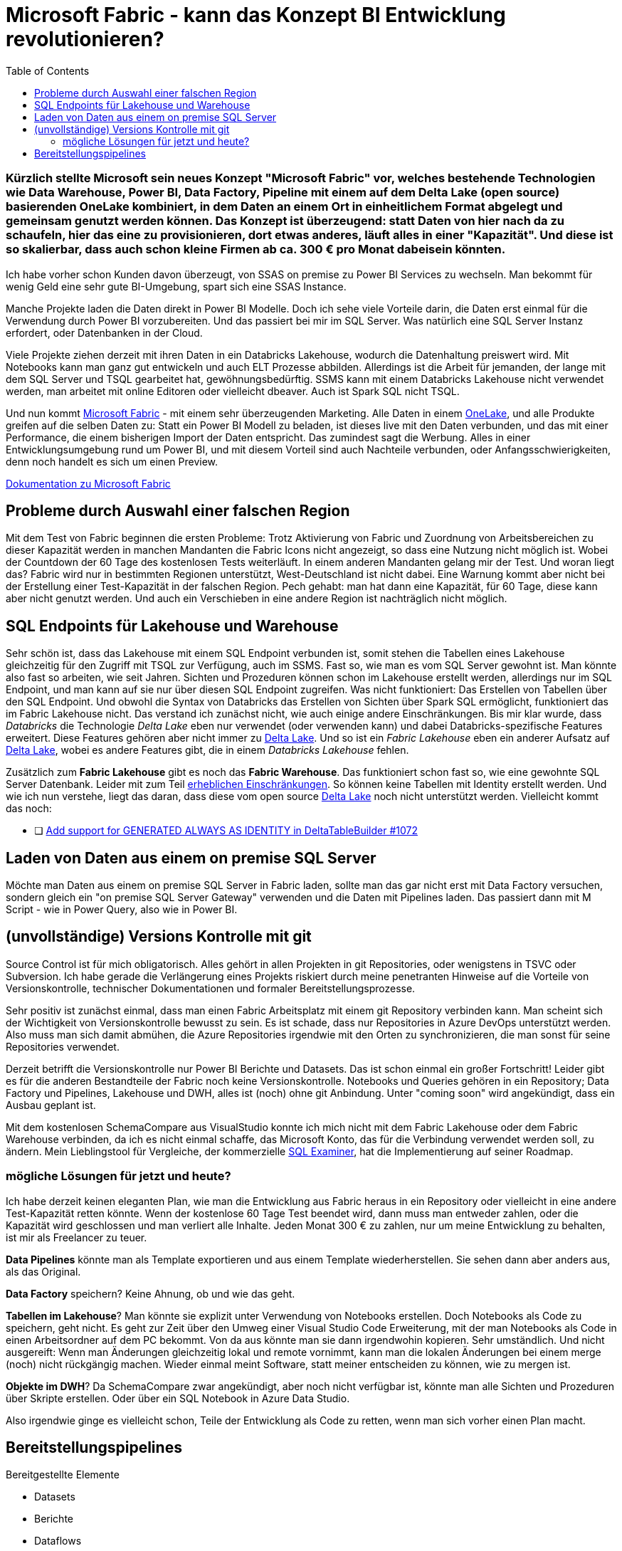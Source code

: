 = Microsoft Fabric - kann das Konzept BI Entwicklung revolutionieren?
:page-subtitle: Kürzlich stellte Microsoft sein neues Konzept "Microsoft Fabric" vor, welches bestehende Technologien wie Data Warehouse, Power BI, Data Factory, Pipeline mit einem auf dem Delta Lake (open source) basierenden OneLake kombiniert, in dem Daten an einem Ort in einheitlichem Format abgelegt und gemeinsam genutzt werden können. Das Konzept ist überzeugend: statt Daten von hier nach da zu schaufeln, hier das eine zu provisionieren, dort etwas anderes, läuft alles in einer "Kapazität". Und diese ist so skalierbar, dass auch schon kleine Firmen ab ca. 300 € pro Monat dabeisein könnten.
:page-last-updated: 2023-06-11
:page-tags: ["Microsoft Fabric", "Power BI", "DWH", "Lakehouse","git","SSMS"]
:toc:

:imagesdir: ../assets/img

ifndef::env-site[]

// on the jekyll server, the :page-subtitle: is displayed below the title.
// but it is not shown, when rendered in html5, and the site is rendered in html5, when working locally
// so we show it additionally only, when we work locally
// https://docs.asciidoctor.org/asciidoc/latest/document/subtitle/

[discrete] 
=== {page-subtitle}

endif::env-site[]

Ich habe vorher schon Kunden davon überzeugt, von SSAS on premise zu Power BI Services zu wechseln. Man bekommt für wenig Geld eine sehr gute BI-Umgebung, spart sich eine SSAS Instance.

Manche Projekte laden die Daten direkt in Power BI Modelle. Doch ich sehe viele Vorteile darin, die Daten erst einmal für die Verwendung durch Power BI vorzubereiten. Und das passiert bei mir im SQL Server. Was natürlich eine SQL Server Instanz erfordert, oder Datenbanken in der Cloud.

Viele Projekte ziehen derzeit mit ihren Daten in ein Databricks Lakehouse, wodurch die Datenhaltung preiswert wird. Mit Notebooks kann man ganz gut entwickeln und auch ELT Prozesse abbilden. Allerdings ist die Arbeit für jemanden, der lange mit dem SQL Server und TSQL gearbeitet hat, gewöhnungsbedürftig. SSMS kann mit einem Databricks Lakehouse nicht verwendet werden, man arbeitet mit online Editoren oder vielleicht dbeaver. Auch ist Spark SQL nicht TSQL.

Und nun kommt https://www.microsoft.com/de-de/microsoft-fabric[Microsoft Fabric] - mit einem sehr überzeugenden Marketing. Alle Daten in einem https://learn.microsoft.com/de-de/fabric/onelake/[OneLake], und alle Produkte greifen auf die selben Daten zu: Statt ein Power BI Modell zu beladen, ist dieses live mit den Daten verbunden, und das mit einer Performance, die einem bisherigen Import der Daten entspricht. Das zumindest sagt die Werbung. Alles in einer Entwicklungsumgebung rund um Power BI, und mit diesem Vorteil sind auch Nachteile verbunden, oder Anfangsschwierigkeiten, denn noch handelt es sich um einen Preview.

https://learn.microsoft.com/de-de/fabric/[Dokumentation zu Microsoft Fabric]

== Probleme durch Auswahl einer falschen Region

Mit dem Test von Fabric beginnen die ersten Probleme: Trotz Aktivierung von Fabric und Zuordnung von Arbeitsbereichen zu dieser Kapazität werden in manchen Mandanten die Fabric Icons nicht angezeigt, so dass eine Nutzung nicht möglich ist. Wobei der Countdown der 60 Tage des kostenlosen Tests weiterläuft. In einem anderen Mandanten gelang mir der Test. Und woran liegt das? Fabric wird nur in bestimmten Regionen unterstützt, West-Deutschland ist nicht dabei. Eine Warnung kommt aber nicht bei der Erstellung einer Test-Kapazität in der falschen Region. Pech gehabt: man hat dann eine Kapazität, für 60 Tage, diese kann aber nicht genutzt werden. Und auch ein Verschieben in eine andere Region ist nachträglich nicht möglich.

== SQL Endpoints für Lakehouse und Warehouse

Sehr schön ist, dass das Lakehouse mit einem SQL Endpoint verbunden ist, somit stehen die Tabellen eines Lakehouse gleichzeitig für den Zugriff mit TSQL zur Verfügung, auch im SSMS. Fast so, wie man es vom SQL Server gewohnt ist. Man könnte also fast so arbeiten, wie seit Jahren. Sichten und Prozeduren können schon im Lakehouse erstellt werden, allerdings nur im SQL Endpoint, und man kann auf sie nur über diesen SQL Endpoint zugreifen. Was nicht funktioniert: Das Erstellen von Tabellen über den SQL Endpoint. Und obwohl die Syntax von Databricks das Erstellen von Sichten über Spark SQL ermöglicht, funktioniert das im Fabric Lakehouse nicht. Das verstand ich zunächst nicht, wie auch einige andere Einschränkungen. Bis mir klar wurde, dass _Databricks_ die Technologie _Delta Lake_ eben nur verwendet (oder verwenden kann) und dabei Databricks-spezifische Features erweitert. Diese Features gehören aber nicht immer zu https://delta.io/[Delta Lake]. Und so ist ein _Fabric Lakehouse_ eben ein anderer Aufsatz auf https://delta.io/[Delta Lake], wobei es andere Features gibt, die in einem _Databricks Lakehouse_ fehlen.

Zusätzlich zum *Fabric Lakehouse* gibt es noch das *Fabric Warehouse*. Das funktioniert schon fast so, wie eine gewohnte SQL Server Datenbank. Leider mit zum Teil https://learn.microsoft.com/de-de/fabric/data-warehouse/limitations[erheblichen Einschränkungen]. So können keine Tabellen mit Identity erstellt werden. Und wie ich nun verstehe, liegt das daran, dass diese vom open source https://delta.io/[Delta Lake] noch nicht unterstützt werden. Vielleicht kommt das noch:

- [ ] https://github.com/delta-io/delta/issues/1072[Add support for GENERATED ALWAYS AS IDENTITY in DeltaTableBuilder #1072]

== Laden von Daten aus einem on premise SQL Server

Möchte man Daten aus einem on premise SQL Server in Fabric laden, sollte man das gar nicht erst mit Data Factory versuchen, sondern gleich ein "on premise SQL Server Gateway" verwenden und die Daten mit Pipelines laden. Das passiert dann mit M Script - wie in Power Query, also wie in Power BI.

== (unvollständige) Versions Kontrolle mit git

Source Control ist für mich obligatorisch. Alles gehört in allen Projekten in git Repositories, oder wenigstens in TSVC oder Subversion. Ich habe gerade die Verlängerung eines Projekts riskiert durch meine penetranten Hinweise auf die Vorteile von Versionskontrolle, technischer Dokumentationen und formaler Bereitstellungsprozesse.

Sehr positiv ist zunächst einmal, dass man einen Fabric Arbeitsplatz mit einem git Repository verbinden kann. Man scheint sich der Wichtigkeit von Versionskontrolle bewusst zu sein. Es ist schade, dass nur Repositories in Azure DevOps unterstützt werden. Also muss man sich damit abmühen, die Azure Repositories irgendwie mit den Orten zu synchronizieren, die man sonst für seine Repositories verwendet.

Derzeit betrifft die Versionskontrolle nur Power BI Berichte und Datasets. Das ist schon einmal ein großer Fortschritt! 
Leider gibt es für die anderen Bestandteile der Fabric noch keine Versionskontrolle. Notebooks und Queries gehören in ein Repository; Data Factory und Pipelines, Lakehouse und DWH, alles ist (noch) ohne git Anbindung. Unter "coming soon" wird angekündigt, dass ein Ausbau geplant ist.

Mit dem kostenlosen SchemaCompare aus VisualStudio konnte ich mich nicht mit dem Fabric Lakehouse oder dem Fabric Warehouse verbinden, da ich es nicht einmal schaffe, das Microsoft Konto, das für die Verbindung verwendet werden soll, zu ändern. Mein Lieblingstool für Vergleiche, der kommerzielle https://www.sqlaccessories.com/sql-examiner-suite/[SQL Examiner], hat die Implementierung auf seiner Roadmap.

=== mögliche Lösungen für jetzt und heute?

Ich habe derzeit keinen eleganten Plan, wie man die Entwicklung aus Fabric heraus in ein Repository oder vielleicht in eine andere Test-Kapazität retten könnte. Wenn der kostenlose 60 Tage Test beendet wird, dann muss man entweder zahlen, oder die Kapazität wird geschlossen und man verliert alle Inhalte. Jeden Monat 300 € zu zahlen, nur um meine Entwicklung zu behalten, ist mir als Freelancer zu teuer.

**Data Pipelines** könnte man als Template exportieren und aus einem Template wiederherstellen. Sie sehen dann aber anders aus, als das Original.

**Data Factory** speichern? Keine Ahnung, ob und wie das geht.

**Tabellen im Lakehouse**? Man könnte sie explizit unter Verwendung von Notebooks erstellen. Doch Notebooks als Code zu speichern, geht nicht. Es geht zur Zeit über den Umweg einer Visual Studio Code Erweiterung, mit der man Notebooks als Code in einen Arbeitsordner auf dem PC bekommt. Von da aus könnte man sie dann irgendwohin kopieren. Sehr umständlich. Und nicht ausgereift: Wenn man Änderungen gleichzeitig lokal und remote vornimmt, kann man die lokalen Änderungen bei einem merge (noch) nicht rückgängig machen. Wieder einmal meint Software, statt meiner entscheiden zu können, wie zu mergen ist.

**Objekte im DWH**? Da SchemaCompare zwar angekündigt, aber noch nicht verfügbar ist, könnte man alle Sichten und Prozeduren über Skripte erstellen. Oder über ein SQL Notebook in Azure Data Studio.

Also irgendwie ginge es vielleicht schon, Teile der Entwicklung als Code zu retten, wenn man sich vorher einen Plan macht.

== Bereitstellungspipelines

Bereitgestellte Elemente

* Datasets
* Berichte
* Dataflows
* Datamarts
* Dashboards
* Paginierte Berichte

Irgendwie betrifft das alles nur den "Überbau" rund um Power BI: Datasets, Dataflows, Datamarts - alles doch eher aus der Vor-Fabric-Zeit?

Ich sehe einen wichtigen Vorteil von Fabric auch darin, dass nun der "Überbau" (Power BI) viel stärker mit dem "Unterbau" (Lakehouse, DWH) integriert werden kann. Wie kann oder soll da eine gemeinsame Bereitstellung erfolgen, wenn der Überbau stark vom Unterbau abhängt? Wenn sich im Unterbau Tabellen, Sichten und Verknüpfungen ändern die ganz automatisch so auch im Power BI erscheinen, dann ist diese oben beschriebene Bereitstellung unvollständig.

Die Liste der "Coming Soon" für das Fabric Warehouse auf https://blog.fabric.microsoft.com/en-us/blog/introducing-synapse-data-warehouse-in-microsoft-fabric/ lässt hoffen:


____
. *Automatic statistics*: statistics are automatically computed in the Warehouse as queries are executed ensuring users get optimal performance.
. *Zero copy Table clones*: users can create zero copy Table clones using a T-SQL command.
. *Data warehouse in Deployment Pipelines*: users can use Warehouses in Deployment Pipelines and deploy to Dev, Test and Production workspaces.  They can compare schemas, rollback changes and automate via the use of REST APIs. 
. *Data warehouse Git integration*: users can connect to a Git repository, develop their warehouse SQL scripts and code, manage versions, commits, and pull requests and download SQL projects.
. *Data warehouse REST APIs*: users can use public REST APIs to automate creation, management, and administration of their data warehouses.
. *Warehouse integration with Microsoft Fabric Monitoring Hub*: users can view query details, monitor, and troubleshoot performance of their solution end-to-end using the Monitoring Hub.
. *Dataflows Gen2*: users can use Dataflows Gen2 with familiar Power Query experiences to transform data and load into the Warehouse.
____

